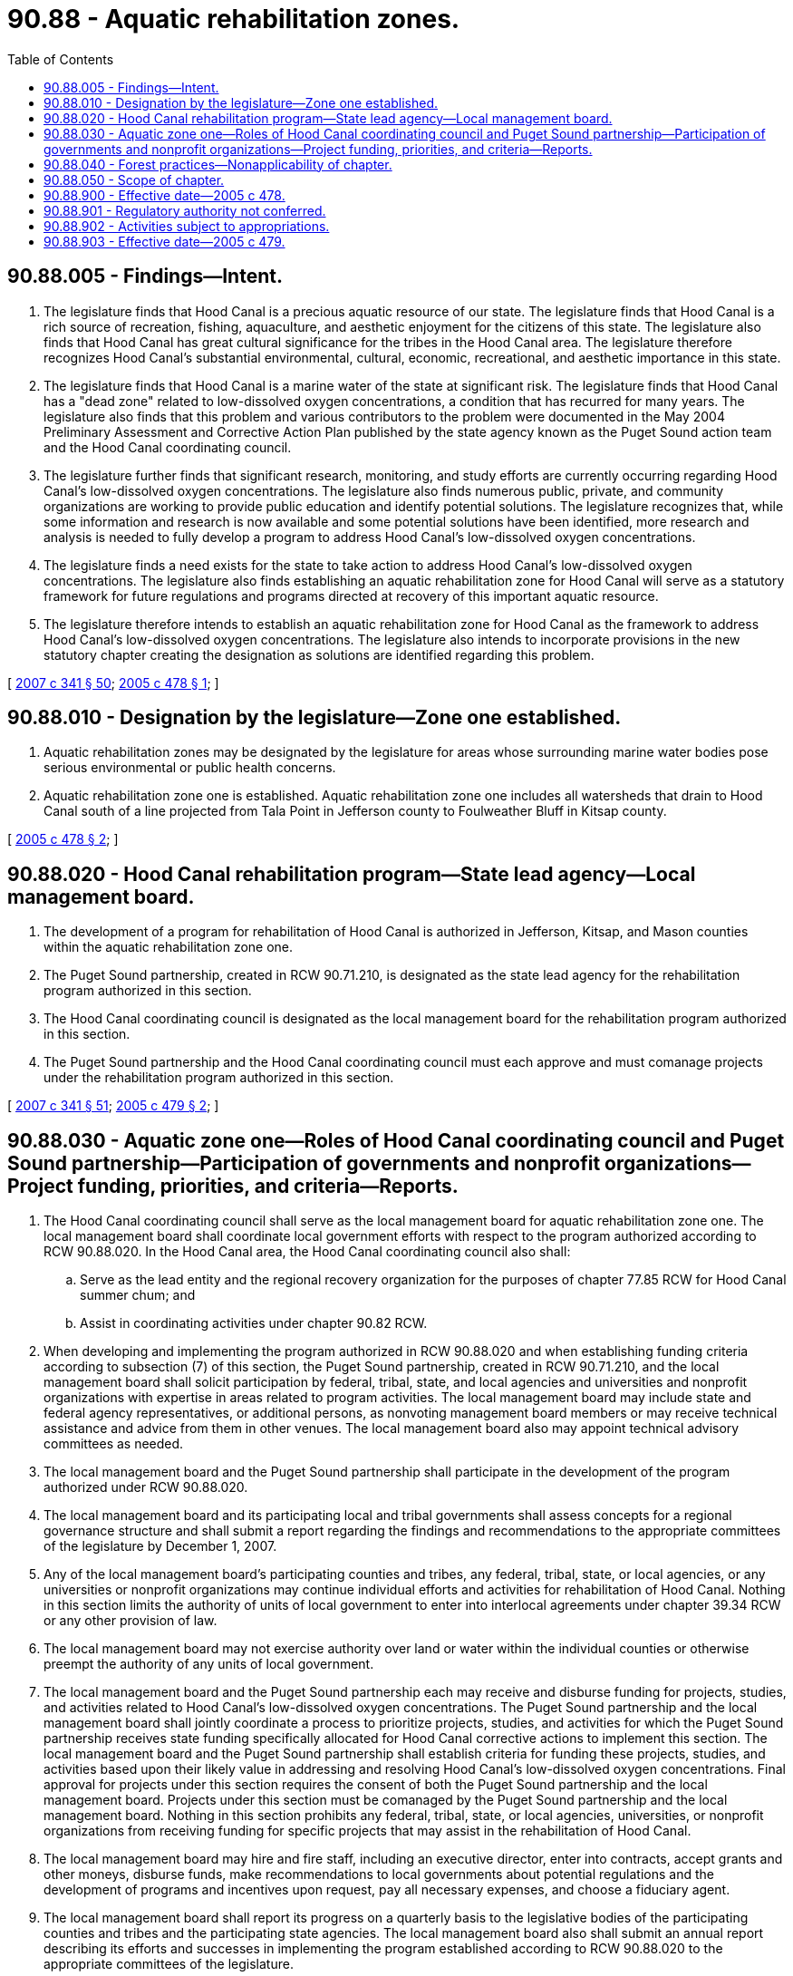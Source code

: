 = 90.88 - Aquatic rehabilitation zones.
:toc:

== 90.88.005 - Findings—Intent.
. The legislature finds that Hood Canal is a precious aquatic resource of our state. The legislature finds that Hood Canal is a rich source of recreation, fishing, aquaculture, and aesthetic enjoyment for the citizens of this state. The legislature also finds that Hood Canal has great cultural significance for the tribes in the Hood Canal area. The legislature therefore recognizes Hood Canal's substantial environmental, cultural, economic, recreational, and aesthetic importance in this state.

. The legislature finds that Hood Canal is a marine water of the state at significant risk. The legislature finds that Hood Canal has a "dead zone" related to low-dissolved oxygen concentrations, a condition that has recurred for many years. The legislature also finds that this problem and various contributors to the problem were documented in the May 2004 Preliminary Assessment and Corrective Action Plan published by the state agency known as the Puget Sound action team and the Hood Canal coordinating council.

. The legislature further finds that significant research, monitoring, and study efforts are currently occurring regarding Hood Canal's low-dissolved oxygen concentrations. The legislature also finds numerous public, private, and community organizations are working to provide public education and identify potential solutions. The legislature recognizes that, while some information and research is now available and some potential solutions have been identified, more research and analysis is needed to fully develop a program to address Hood Canal's low-dissolved oxygen concentrations.

. The legislature finds a need exists for the state to take action to address Hood Canal's low-dissolved oxygen concentrations. The legislature also finds establishing an aquatic rehabilitation zone for Hood Canal will serve as a statutory framework for future regulations and programs directed at recovery of this important aquatic resource.

. The legislature therefore intends to establish an aquatic rehabilitation zone for Hood Canal as the framework to address Hood Canal's low-dissolved oxygen concentrations. The legislature also intends to incorporate provisions in the new statutory chapter creating the designation as solutions are identified regarding this problem.

[ http://lawfilesext.leg.wa.gov/biennium/2007-08/Pdf/Bills/Session%20Laws/Senate/5372-S.SL.pdf?cite=2007%20c%20341%20§%2050[2007 c 341 § 50]; http://lawfilesext.leg.wa.gov/biennium/2005-06/Pdf/Bills/Session%20Laws/House/2081-S.SL.pdf?cite=2005%20c%20478%20§%201[2005 c 478 § 1]; ]

== 90.88.010 - Designation by the legislature—Zone one established.
. Aquatic rehabilitation zones may be designated by the legislature for areas whose surrounding marine water bodies pose serious environmental or public health concerns.

. Aquatic rehabilitation zone one is established. Aquatic rehabilitation zone one includes all watersheds that drain to Hood Canal south of a line projected from Tala Point in Jefferson county to Foulweather Bluff in Kitsap county.

[ http://lawfilesext.leg.wa.gov/biennium/2005-06/Pdf/Bills/Session%20Laws/House/2081-S.SL.pdf?cite=2005%20c%20478%20§%202[2005 c 478 § 2]; ]

== 90.88.020 - Hood Canal rehabilitation program—State lead agency—Local management board.
. The development of a program for rehabilitation of Hood Canal is authorized in Jefferson, Kitsap, and Mason counties within the aquatic rehabilitation zone one.

. The Puget Sound partnership, created in RCW 90.71.210, is designated as the state lead agency for the rehabilitation program authorized in this section.

. The Hood Canal coordinating council is designated as the local management board for the rehabilitation program authorized in this section.

. The Puget Sound partnership and the Hood Canal coordinating council must each approve and must comanage projects under the rehabilitation program authorized in this section.

[ http://lawfilesext.leg.wa.gov/biennium/2007-08/Pdf/Bills/Session%20Laws/Senate/5372-S.SL.pdf?cite=2007%20c%20341%20§%2051[2007 c 341 § 51]; http://lawfilesext.leg.wa.gov/biennium/2005-06/Pdf/Bills/Session%20Laws/House/2097-S.SL.pdf?cite=2005%20c%20479%20§%202[2005 c 479 § 2]; ]

== 90.88.030 - Aquatic zone one—Roles of Hood Canal coordinating council and Puget Sound partnership—Participation of governments and nonprofit organizations—Project funding, priorities, and criteria—Reports.
. The Hood Canal coordinating council shall serve as the local management board for aquatic rehabilitation zone one. The local management board shall coordinate local government efforts with respect to the program authorized according to RCW 90.88.020. In the Hood Canal area, the Hood Canal coordinating council also shall:

.. Serve as the lead entity and the regional recovery organization for the purposes of chapter 77.85 RCW for Hood Canal summer chum; and

.. Assist in coordinating activities under chapter 90.82 RCW.

. When developing and implementing the program authorized in RCW 90.88.020 and when establishing funding criteria according to subsection (7) of this section, the Puget Sound partnership, created in RCW 90.71.210, and the local management board shall solicit participation by federal, tribal, state, and local agencies and universities and nonprofit organizations with expertise in areas related to program activities. The local management board may include state and federal agency representatives, or additional persons, as nonvoting management board members or may receive technical assistance and advice from them in other venues. The local management board also may appoint technical advisory committees as needed.

. The local management board and the Puget Sound partnership shall participate in the development of the program authorized under RCW 90.88.020.

. The local management board and its participating local and tribal governments shall assess concepts for a regional governance structure and shall submit a report regarding the findings and recommendations to the appropriate committees of the legislature by December 1, 2007.

. Any of the local management board's participating counties and tribes, any federal, tribal, state, or local agencies, or any universities or nonprofit organizations may continue individual efforts and activities for rehabilitation of Hood Canal. Nothing in this section limits the authority of units of local government to enter into interlocal agreements under chapter 39.34 RCW or any other provision of law.

. The local management board may not exercise authority over land or water within the individual counties or otherwise preempt the authority of any units of local government.

. The local management board and the Puget Sound partnership each may receive and disburse funding for projects, studies, and activities related to Hood Canal's low-dissolved oxygen concentrations. The Puget Sound partnership and the local management board shall jointly coordinate a process to prioritize projects, studies, and activities for which the Puget Sound partnership receives state funding specifically allocated for Hood Canal corrective actions to implement this section. The local management board and the Puget Sound partnership shall establish criteria for funding these projects, studies, and activities based upon their likely value in addressing and resolving Hood Canal's low-dissolved oxygen concentrations. Final approval for projects under this section requires the consent of both the Puget Sound partnership and the local management board. Projects under this section must be comanaged by the Puget Sound partnership and the local management board. Nothing in this section prohibits any federal, tribal, state, or local agencies, universities, or nonprofit organizations from receiving funding for specific projects that may assist in the rehabilitation of Hood Canal.

. The local management board may hire and fire staff, including an executive director, enter into contracts, accept grants and other moneys, disburse funds, make recommendations to local governments about potential regulations and the development of programs and incentives upon request, pay all necessary expenses, and choose a fiduciary agent.

. The local management board shall report its progress on a quarterly basis to the legislative bodies of the participating counties and tribes and the participating state agencies. The local management board also shall submit an annual report describing its efforts and successes in implementing the program established according to RCW 90.88.020 to the appropriate committees of the legislature.

[ http://lawfilesext.leg.wa.gov/biennium/2007-08/Pdf/Bills/Session%20Laws/Senate/5372-S.SL.pdf?cite=2007%20c%20341%20§%2052[2007 c 341 § 52]; http://lawfilesext.leg.wa.gov/biennium/2005-06/Pdf/Bills/Session%20Laws/House/2097-S.SL.pdf?cite=2005%20c%20479%20§%203[2005 c 479 § 3]; ]

== 90.88.040 - Forest practices—Nonapplicability of chapter.
This chapter does not apply to forest practices regulated under chapter 76.09 RCW.

[ http://lawfilesext.leg.wa.gov/biennium/2005-06/Pdf/Bills/Session%20Laws/House/2081-S.SL.pdf?cite=2005%20c%20478%20§%203[2005 c 478 § 3]; ]

== 90.88.050 - Scope of chapter.
This chapter does not alter, diminish, or expand the jurisdictional authorities in other statutes or affect the application of other statutory requirements or programs that do not specifically refer to aquatic rehabilitation zones.

[ http://lawfilesext.leg.wa.gov/biennium/2005-06/Pdf/Bills/Session%20Laws/House/2081-S.SL.pdf?cite=2005%20c%20478%20§%204[2005 c 478 § 4]; ]

== 90.88.900 - Effective date—2005 c 478.
This act is necessary for the immediate preservation of the public peace, health, or safety, or support of the state government and its existing public institutions, and takes effect immediately [May 16, 2005].

[ http://lawfilesext.leg.wa.gov/biennium/2005-06/Pdf/Bills/Session%20Laws/House/2081-S.SL.pdf?cite=2005%20c%20478%20§%206[2005 c 478 § 6]; ]

== 90.88.901 - Regulatory authority not conferred.
Nothing in chapter 479, Laws of 2005 provides any regulatory authority to the Puget Sound partnership, created in RCW 90.71.210, or the Hood Canal coordinating council.

[ http://lawfilesext.leg.wa.gov/biennium/2007-08/Pdf/Bills/Session%20Laws/Senate/5372-S.SL.pdf?cite=2007%20c%20341%20§%2053[2007 c 341 § 53]; http://lawfilesext.leg.wa.gov/biennium/2005-06/Pdf/Bills/Session%20Laws/House/2097-S.SL.pdf?cite=2005%20c%20479%20§%205[2005 c 479 § 5]; ]

== 90.88.902 - Activities subject to appropriations.
The activities of the Puget Sound partnership, created in RCW 90.71.210, and the Hood Canal coordinating council required by chapter 479, Laws of 2005 are subject to the availability of amounts appropriated for this specific purpose.

[ http://lawfilesext.leg.wa.gov/biennium/2007-08/Pdf/Bills/Session%20Laws/Senate/5372-S.SL.pdf?cite=2007%20c%20341%20§%2054[2007 c 341 § 54]; http://lawfilesext.leg.wa.gov/biennium/2005-06/Pdf/Bills/Session%20Laws/House/2097-S.SL.pdf?cite=2005%20c%20479%20§%206[2005 c 479 § 6]; ]

== 90.88.903 - Effective date—2005 c 479.
This act is necessary for the immediate preservation of the public peace, health, or safety, or support of the state government and its existing public institutions, and takes effect immediately [May 16, 2005].

[ http://lawfilesext.leg.wa.gov/biennium/2005-06/Pdf/Bills/Session%20Laws/House/2097-S.SL.pdf?cite=2005%20c%20479%20§%208[2005 c 479 § 8]; ]


